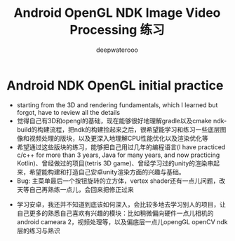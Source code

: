 #+latex_class: cn-article
#+title: Android OpenGL NDK Image Video Processing 练习
#+author: deepwaterooo

* Android NDK OpenGL initial practice
- starting from the 3D and rendering fundamentals, which I learned but forgot, have to review all the details
- 觉得自己有3D和opengl的基础，现在能够很好地理解gradle以及cmake ndk-build的构建流程，把ndk的构建捡起来之后，很希望能学习和练习一些底层图像和视频处理的版块，以及更深入地理解CPU性能优化以及渲染优化等
- 希望通过这些版块的练习，能够把自己用过几年的编程语言(I have practiced c/c++ for more than 3 years, Java for many years, and now practicing Kotlin)、曾经做过的项目(tetris 3D game)、曾经学习过的unity的渲染串起来，希望能构建和打造自己安卓unity渲染方面的兴趣与基础。
- Bug: 主菜单最后一个按钮旋转的立方体，vertex shader还有一点儿问题，改天等自己再熟练一点儿，会回来把修正过来
  
[[./pic/screenshot.png]]
- 学习安卓，我还并不知道到底该如何深入，会比较多地去学习别人的项目，让自己更多的熟悉自己喜欢有兴趣的模块：比如稍微偏向硬件一点儿相机的android cameara 2，视频处理等，以及偏底层一点儿opengGL openCV ndk层的练习与熟识










